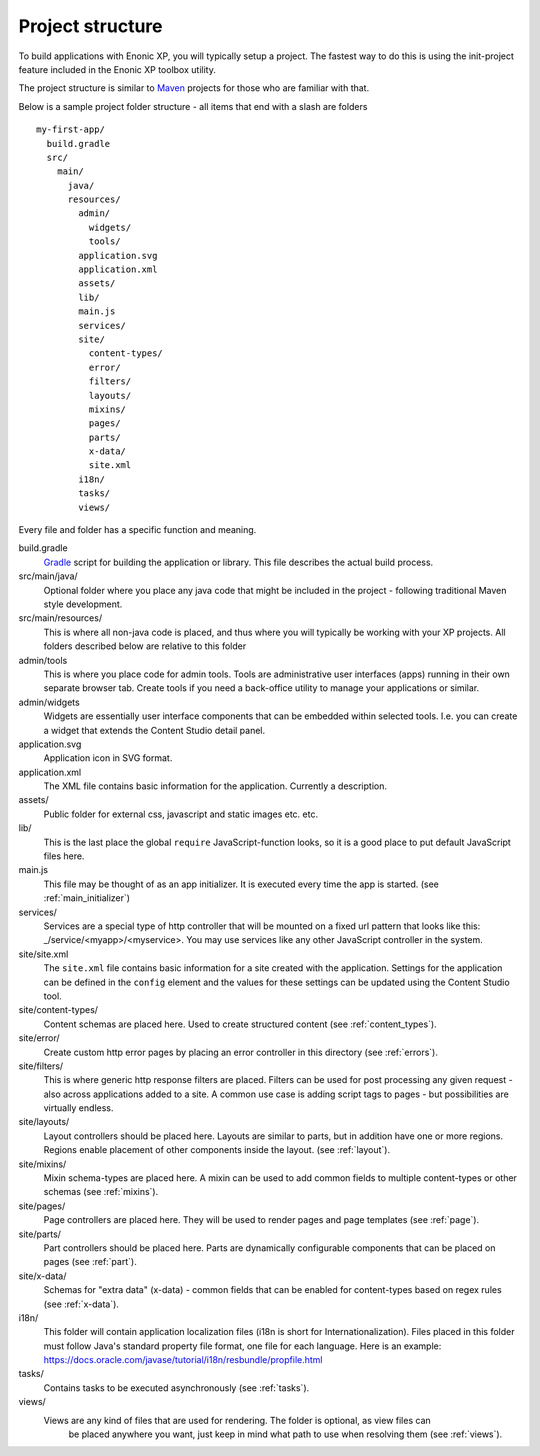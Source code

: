.. _project_structure:

Project structure
=================

To build applications with Enonic XP, you will typically setup a project.  The fastest way to do this is using the init-project feature
included in the Enonic XP toolbox utility.

The project structure is similar to `Maven <https://maven.apache.org/>`_ projects for those who are familiar with that.

Below is a sample project folder structure - all items that end with a slash are folders ::

  my-first-app/
    build.gradle
    src/
      main/
        java/
        resources/
          admin/
            widgets/
            tools/
          application.svg
          application.xml
          assets/
          lib/
          main.js
          services/
          site/
            content-types/
            error/
            filters/
            layouts/
            mixins/
            pages/
            parts/
            x-data/
            site.xml
          i18n/
          tasks/
          views/

Every file and folder has a specific function and meaning.

build.gradle
  `Gradle <https://gradle.org/>`_ script for building the application or library. This file describes the actual
  build process.

src/main/java/
  Optional folder where you place any java code that might be included in the project - following traditional Maven style development.

src/main/resources/
  This is where all non-java code is placed, and thus where you will typically be working with your XP projects.
  All folders described below are relative to this folder

admin/tools
  This is where you place code for admin tools. Tools are administrative user interfaces (apps) running in their own separate browser tab.
  Create tools if you need a back-office utility to manage your applications or similar.

admin/widgets
  Widgets are essentially user interface components that can be embedded within selected tools.
  I.e. you can create a widget that extends the Content Studio detail panel.


application.svg
  Application icon in SVG format.

application.xml
  The XML file contains basic information for the application. Currently a description.

  .. literalinclude:: ./code/application.xml
     :language: xml

assets/
  Public folder for external css, javascript and static images etc. etc.

lib/
  This is the last place the global ``require`` JavaScript-function looks,
  so it is a good place to put default JavaScript files here.

main.js
  This file may be thought of as an app initializer.  It is executed every time the app is started.  (see :ref:`main_initializer`)

services/
  Services are a special type of http controller that will be mounted on a fixed url pattern that looks like this: _/service/<myapp>/<myservice>.
  You may use services like any other JavaScript controller in the system.

site/site.xml
  The ``site.xml`` file contains basic information for a site created with the application.
  Settings for the application can be defined in the ``config`` element
  and the values for these settings can be updated using the Content Studio tool.

  .. literalinclude:: ../site/code/site.xml
     :language: xml

site/content-types/
  Content schemas are placed here. Used to create structured content (see :ref:`content_types`).

site/error/
  Create custom http error pages by placing an error controller in this directory (see :ref:`errors`).

site/filters/
    This is where generic http response filters are placed. Filters can be used for post processing any given request - also across applications added to a site.
    A common use case is adding script tags to pages - but possibilities are virtually endless.

site/layouts/
  Layout controllers should be placed here. Layouts are similar to parts, but in addition have one or more regions.
  Regions enable placement of other components inside the layout. (see :ref:`layout`).

site/mixins/
  Mixin schema-types are placed here. A mixin can be used to add common fields to multiple content-types or other schemas (see :ref:`mixins`).

site/pages/
  Page controllers are placed here. They will be used to render pages and page templates (see :ref:`page`).

site/parts/
  Part controllers should be placed here. Parts are dynamically configurable components that can
  be placed on pages (see :ref:`part`).

site/x-data/
  Schemas for "extra data" (x-data) - common fields that can be enabled for content-types based on regex rules (see :ref:`x-data`).


i18n/
  This folder will contain application localization files (i18n is short for Internationalization).
  Files placed in this folder must follow Java's standard property file format, one file for each language.
  Here is an example: https://docs.oracle.com/javase/tutorial/i18n/resbundle/propfile.html

tasks/
  Contains tasks to be executed asynchronously (see :ref:`tasks`).

views/
  Views are any kind of files that are used for rendering. The folder is optional, as view files can
   be placed anywhere you want, just keep in mind what path to use when resolving them (see :ref:`views`).
